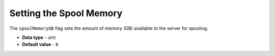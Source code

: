 .. _spool_memory_gb:

*************************
Setting the Spool Memory
*************************
The ``spoolMemoryGB`` flag sets the amount of memory (GB) available to the server for spooling.


* **Data type** - uint
* **Default value** - ``8``